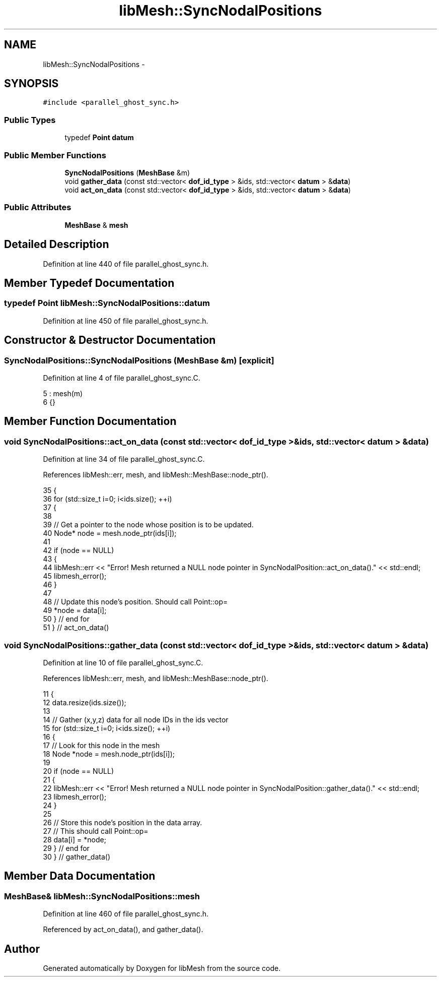 .TH "libMesh::SyncNodalPositions" 3 "Tue May 6 2014" "libMesh" \" -*- nroff -*-
.ad l
.nh
.SH NAME
libMesh::SyncNodalPositions \- 
.SH SYNOPSIS
.br
.PP
.PP
\fC#include <parallel_ghost_sync\&.h>\fP
.SS "Public Types"

.in +1c
.ti -1c
.RI "typedef \fBPoint\fP \fBdatum\fP"
.br
.in -1c
.SS "Public Member Functions"

.in +1c
.ti -1c
.RI "\fBSyncNodalPositions\fP (\fBMeshBase\fP &m)"
.br
.ti -1c
.RI "void \fBgather_data\fP (const std::vector< \fBdof_id_type\fP > &ids, std::vector< \fBdatum\fP > &\fBdata\fP)"
.br
.ti -1c
.RI "void \fBact_on_data\fP (const std::vector< \fBdof_id_type\fP > &ids, std::vector< \fBdatum\fP > &\fBdata\fP)"
.br
.in -1c
.SS "Public Attributes"

.in +1c
.ti -1c
.RI "\fBMeshBase\fP & \fBmesh\fP"
.br
.in -1c
.SH "Detailed Description"
.PP 
Definition at line 440 of file parallel_ghost_sync\&.h\&.
.SH "Member Typedef Documentation"
.PP 
.SS "typedef \fBPoint\fP \fBlibMesh::SyncNodalPositions::datum\fP"

.PP
Definition at line 450 of file parallel_ghost_sync\&.h\&.
.SH "Constructor & Destructor Documentation"
.PP 
.SS "SyncNodalPositions::SyncNodalPositions (\fBMeshBase\fP &m)\fC [explicit]\fP"

.PP
Definition at line 4 of file parallel_ghost_sync\&.C\&.
.PP
.nf
5   : mesh(m)
6 {}
.fi
.SH "Member Function Documentation"
.PP 
.SS "void SyncNodalPositions::act_on_data (const std::vector< \fBdof_id_type\fP > &ids, std::vector< \fBdatum\fP > &data)"

.PP
Definition at line 34 of file parallel_ghost_sync\&.C\&.
.PP
References libMesh::err, mesh, and libMesh::MeshBase::node_ptr()\&.
.PP
.nf
35 {
36   for (std::size_t i=0; i<ids\&.size(); ++i)
37     {
38 
39       // Get a pointer to the node whose position is to be updated\&.
40       Node* node = mesh\&.node_ptr(ids[i]);
41 
42       if (node == NULL)
43         {
44           libMesh::err << "Error! Mesh returned a NULL node pointer in SyncNodalPosition::act_on_data()\&." << std::endl;
45           libmesh_error();
46         }
47 
48       // Update this node's position\&.  Should call Point::op=
49       *node = data[i];
50     } // end for
51 } // act_on_data()
.fi
.SS "void SyncNodalPositions::gather_data (const std::vector< \fBdof_id_type\fP > &ids, std::vector< \fBdatum\fP > &data)"

.PP
Definition at line 10 of file parallel_ghost_sync\&.C\&.
.PP
References libMesh::err, mesh, and libMesh::MeshBase::node_ptr()\&.
.PP
.nf
11 {
12   data\&.resize(ids\&.size());
13 
14   // Gather (x,y,z) data for all node IDs in the ids vector
15   for (std::size_t i=0; i<ids\&.size(); ++i)
16     {
17       // Look for this node in the mesh
18       Node *node = mesh\&.node_ptr(ids[i]);
19 
20       if (node == NULL)
21         {
22           libMesh::err << "Error! Mesh returned a NULL node pointer in SyncNodalPosition::gather_data()\&." << std::endl;
23           libmesh_error();
24         }
25 
26       // Store this node's position in the data array\&.
27       // This should call Point::op=
28       data[i] = *node;
29     } // end for
30 } // gather_data()
.fi
.SH "Member Data Documentation"
.PP 
.SS "\fBMeshBase\fP& libMesh::SyncNodalPositions::mesh"

.PP
Definition at line 460 of file parallel_ghost_sync\&.h\&.
.PP
Referenced by act_on_data(), and gather_data()\&.

.SH "Author"
.PP 
Generated automatically by Doxygen for libMesh from the source code\&.
